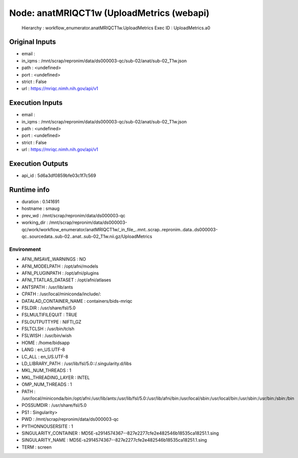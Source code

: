 Node: anatMRIQCT1w (UploadMetrics (webapi)
==========================================


 Hierarchy : workflow_enumerator.anatMRIQCT1w.UploadMetrics
 Exec ID : UploadMetrics.a0


Original Inputs
---------------


* email : 
* in_iqms : /mnt/scrap/repronim/data/ds000003-qc/sub-02/anat/sub-02_T1w.json
* path : <undefined>
* port : <undefined>
* strict : False
* url : https://mriqc.nimh.nih.gov/api/v1

Execution Inputs
----------------


* email : 
* in_iqms : /mnt/scrap/repronim/data/ds000003-qc/sub-02/anat/sub-02_T1w.json
* path : <undefined>
* port : <undefined>
* strict : False
* url : https://mriqc.nimh.nih.gov/api/v1


Execution Outputs
-----------------


* api_id : 5d6a3df0859bfe03c1f7c569


Runtime info
------------


* duration : 0.141691
* hostname : smaug
* prev_wd : /mnt/scrap/repronim/data/ds000003-qc
* working_dir : /mnt/scrap/repronim/data/ds000003-qc/work/workflow_enumerator/anatMRIQCT1w/_in_file_..mnt..scrap..repronim..data..ds000003-qc..sourcedata..sub-02..anat..sub-02_T1w.nii.gz/UploadMetrics


Environment
~~~~~~~~~~~


* AFNI_IMSAVE_WARNINGS : NO
* AFNI_MODELPATH : /opt/afni/models
* AFNI_PLUGINPATH : /opt/afni/plugins
* AFNI_TTATLAS_DATASET : /opt/afni/atlases
* ANTSPATH : /usr/lib/ants
* CPATH : /usr/local/miniconda/include/:
* DATALAD_CONTAINER_NAME : containers/bids-mriqc
* FSLDIR : /usr/share/fsl/5.0
* FSLMULTIFILEQUIT : TRUE
* FSLOUTPUTTYPE : NIFTI_GZ
* FSLTCLSH : /usr/bin/tclsh
* FSLWISH : /usr/bin/wish
* HOME : /home/bidsapp
* LANG : en_US.UTF-8
* LC_ALL : en_US.UTF-8
* LD_LIBRARY_PATH : /usr/lib/fsl/5.0::/.singularity.d/libs
* MKL_NUM_THREADS : 1
* MKL_THREADING_LAYER : INTEL
* OMP_NUM_THREADS : 1
* PATH : /usr/local/miniconda/bin:/opt/afni:/usr/lib/ants:/usr/lib/fsl/5.0:/usr/lib/afni/bin:/usr/local/sbin:/usr/local/bin:/usr/sbin:/usr/bin:/sbin:/bin
* POSSUMDIR : /usr/share/fsl/5.0
* PS1 : Singularity> 
* PWD : /mnt/scrap/repronim/data/ds000003-qc
* PYTHONNOUSERSITE : 1
* SINGULARITY_CONTAINER : MD5E-s2914574367--827e2277cfe2e482546b18535ca18251.1.sing
* SINGULARITY_NAME : MD5E-s2914574367--827e2277cfe2e482546b18535ca18251.1.sing
* TERM : screen

